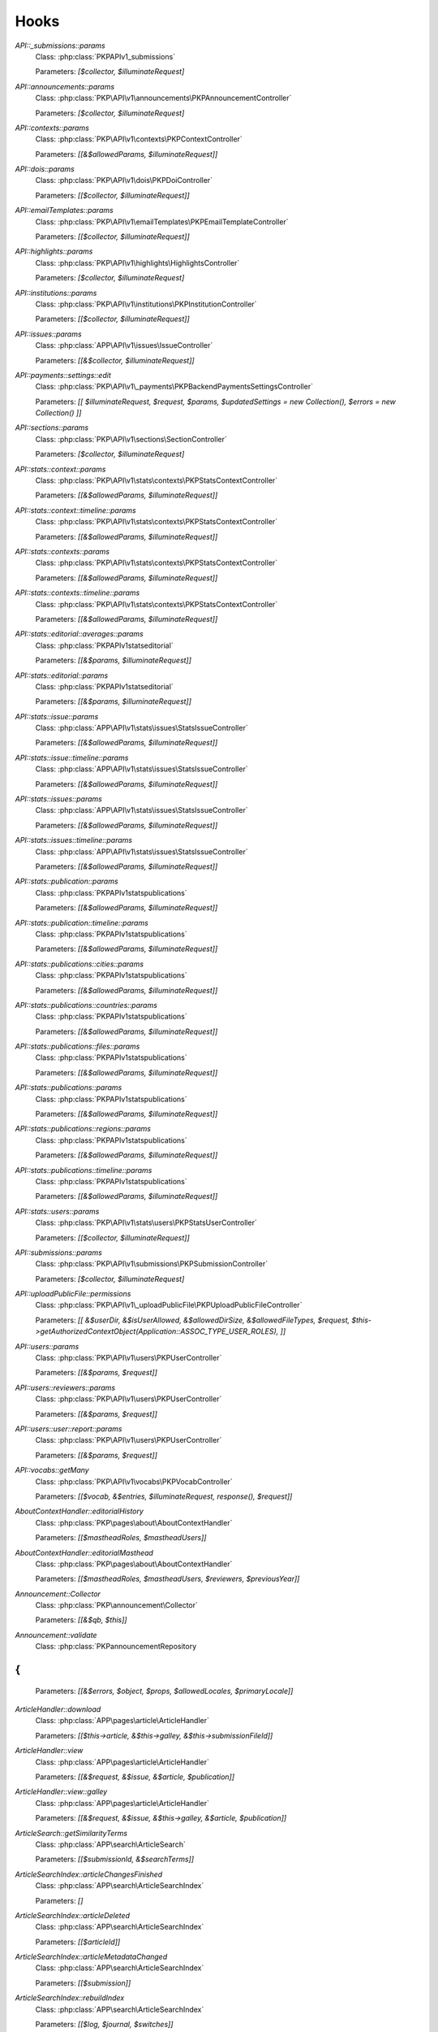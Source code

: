 =====
Hooks
=====
..
  DO NOT EDIT THIS FILE MANUALLY. It is generated by: php lib/pkp/tools/getHooks.php -r

`API::_submissions::params`
    Class: :php:class:`PKP\API\v1\_submissions\`
    
    Parameters: `[$collector, $illuminateRequest]`

`API::announcements::params`
    Class: :php:class:`PKP\API\v1\announcements\PKPAnnouncementController`
    
    Parameters: `[$collector, $illuminateRequest]`

`API::contexts::params`
    Class: :php:class:`PKP\API\v1\contexts\PKPContextController`
    
    Parameters: `[[&$allowedParams, $illuminateRequest]]`

`API::dois::params`
    Class: :php:class:`PKP\API\v1\dois\PKPDoiController`
    
    Parameters: `[[$collector, $illuminateRequest]]`

`API::emailTemplates::params`
    Class: :php:class:`PKP\API\v1\emailTemplates\PKPEmailTemplateController`
    
    Parameters: `[[$collector, $illuminateRequest]]`

`API::highlights::params`
    Class: :php:class:`PKP\API\v1\highlights\HighlightsController`
    
    Parameters: `[$collector, $illuminateRequest]`

`API::institutions::params`
    Class: :php:class:`PKP\API\v1\institutions\PKPInstitutionController`
    
    Parameters: `[[$collector, $illuminateRequest]]`

`API::issues::params`
    Class: :php:class:`APP\API\v1\issues\IssueController`
    
    Parameters: `[[&$collector, $illuminateRequest]]`

`API::payments::settings::edit`
    Class: :php:class:`PKP\API\v1\_payments\PKPBackendPaymentsSettingsController`
    
    Parameters: `[[ $illuminateRequest, $request, $params, $updatedSettings = new Collection(), $errors = new Collection() ]]`

`API::sections::params`
    Class: :php:class:`PKP\API\v1\sections\SectionController`
    
    Parameters: `[$collector, $illuminateRequest]`

`API::stats::context::params`
    Class: :php:class:`PKP\API\v1\stats\contexts\PKPStatsContextController`
    
    Parameters: `[[&$allowedParams, $illuminateRequest]]`

`API::stats::context::timeline::params`
    Class: :php:class:`PKP\API\v1\stats\contexts\PKPStatsContextController`
    
    Parameters: `[[&$allowedParams, $illuminateRequest]]`

`API::stats::contexts::params`
    Class: :php:class:`PKP\API\v1\stats\contexts\PKPStatsContextController`
    
    Parameters: `[[&$allowedParams, $illuminateRequest]]`

`API::stats::contexts::timeline::params`
    Class: :php:class:`PKP\API\v1\stats\contexts\PKPStatsContextController`
    
    Parameters: `[[&$allowedParams, $illuminateRequest]]`

`API::stats::editorial::averages::params`
    Class: :php:class:`PKP\API\v1\stats\editorial\`
    
    Parameters: `[[&$params, $illuminateRequest]]`

`API::stats::editorial::params`
    Class: :php:class:`PKP\API\v1\stats\editorial\`
    
    Parameters: `[[&$params, $illuminateRequest]]`

`API::stats::issue::params`
    Class: :php:class:`APP\API\v1\stats\issues\StatsIssueController`
    
    Parameters: `[[&$allowedParams, $illuminateRequest]]`

`API::stats::issue::timeline::params`
    Class: :php:class:`APP\API\v1\stats\issues\StatsIssueController`
    
    Parameters: `[[&$allowedParams, $illuminateRequest]]`

`API::stats::issues::params`
    Class: :php:class:`APP\API\v1\stats\issues\StatsIssueController`
    
    Parameters: `[[&$allowedParams, $illuminateRequest]]`

`API::stats::issues::timeline::params`
    Class: :php:class:`APP\API\v1\stats\issues\StatsIssueController`
    
    Parameters: `[[&$allowedParams, $illuminateRequest]]`

`API::stats::publication::params`
    Class: :php:class:`PKP\API\v1\stats\publications\`
    
    Parameters: `[[&$allowedParams, $illuminateRequest]]`

`API::stats::publication::timeline::params`
    Class: :php:class:`PKP\API\v1\stats\publications\`
    
    Parameters: `[[&$allowedParams, $illuminateRequest]]`

`API::stats::publications::cities::params`
    Class: :php:class:`PKP\API\v1\stats\publications\`
    
    Parameters: `[[&$allowedParams, $illuminateRequest]]`

`API::stats::publications::countries::params`
    Class: :php:class:`PKP\API\v1\stats\publications\`
    
    Parameters: `[[&$allowedParams, $illuminateRequest]]`

`API::stats::publications::files::params`
    Class: :php:class:`PKP\API\v1\stats\publications\`
    
    Parameters: `[[&$allowedParams, $illuminateRequest]]`

`API::stats::publications::params`
    Class: :php:class:`PKP\API\v1\stats\publications\`
    
    Parameters: `[[&$allowedParams, $illuminateRequest]]`

`API::stats::publications::regions::params`
    Class: :php:class:`PKP\API\v1\stats\publications\`
    
    Parameters: `[[&$allowedParams, $illuminateRequest]]`

`API::stats::publications::timeline::params`
    Class: :php:class:`PKP\API\v1\stats\publications\`
    
    Parameters: `[[&$allowedParams, $illuminateRequest]]`

`API::stats::users::params`
    Class: :php:class:`PKP\API\v1\stats\users\PKPStatsUserController`
    
    Parameters: `[[$collector, $illuminateRequest]]`

`API::submissions::params`
    Class: :php:class:`PKP\API\v1\submissions\PKPSubmissionController`
    
    Parameters: `[$collector, $illuminateRequest]`

`API::uploadPublicFile::permissions`
    Class: :php:class:`PKP\API\v1\_uploadPublicFile\PKPUploadPublicFileController`
    
    Parameters: `[[ &$userDir, &$isUserAllowed, &$allowedDirSize, &$allowedFileTypes, $request, $this->getAuthorizedContextObject(Application::ASSOC_TYPE_USER_ROLES), ]]`

`API::users::params`
    Class: :php:class:`PKP\API\v1\users\PKPUserController`
    
    Parameters: `[[&$params, $request]]`

`API::users::reviewers::params`
    Class: :php:class:`PKP\API\v1\users\PKPUserController`
    
    Parameters: `[[&$params, $request]]`

`API::users::user::report::params`
    Class: :php:class:`PKP\API\v1\users\PKPUserController`
    
    Parameters: `[[&$params, $request]]`

`API::vocabs::getMany`
    Class: :php:class:`PKP\API\v1\vocabs\PKPVocabController`
    
    Parameters: `[[$vocab, &$entries, $illuminateRequest, response(), $request]]`

`AboutContextHandler::editorialHistory`
    Class: :php:class:`PKP\pages\about\AboutContextHandler`
    
    Parameters: `[[$mastheadRoles, $mastheadUsers]]`

`AboutContextHandler::editorialMasthead`
    Class: :php:class:`PKP\pages\about\AboutContextHandler`
    
    Parameters: `[[$mastheadRoles, $mastheadUsers, $reviewers, $previousYear]]`

`Announcement::Collector`
    Class: :php:class:`PKP\announcement\Collector`
    
    Parameters: `[[&$qb, $this]]`

`Announcement::validate`
    Class: :php:class:`PKP\announcement\Repository
{
`
    
    Parameters: `[[&$errors, $object, $props, $allowedLocales, $primaryLocale]]`

`ArticleHandler::download`
    Class: :php:class:`APP\pages\article\ArticleHandler`
    
    Parameters: `[[$this->article, &$this->galley, &$this->submissionFileId]]`

`ArticleHandler::view`
    Class: :php:class:`APP\pages\article\ArticleHandler`
    
    Parameters: `[[&$request, &$issue, &$article, $publication]]`

`ArticleHandler::view::galley`
    Class: :php:class:`APP\pages\article\ArticleHandler`
    
    Parameters: `[[&$request, &$issue, &$this->galley, &$article, $publication]]`

`ArticleSearch::getSimilarityTerms`
    Class: :php:class:`APP\search\ArticleSearch`
    
    Parameters: `[[$submissionId, &$searchTerms]]`

`ArticleSearchIndex::articleChangesFinished`
    Class: :php:class:`APP\search\ArticleSearchIndex`
    
    Parameters: `[]`

`ArticleSearchIndex::articleDeleted`
    Class: :php:class:`APP\search\ArticleSearchIndex`
    
    Parameters: `[[$articleId]]`

`ArticleSearchIndex::articleMetadataChanged`
    Class: :php:class:`APP\search\ArticleSearchIndex`
    
    Parameters: `[[$submission]]`

`ArticleSearchIndex::rebuildIndex`
    Class: :php:class:`APP\search\ArticleSearchIndex`
    
    Parameters: `[[$log, $journal, $switches]]`

`ArticleSearchIndex::submissionFileChanged`
    Class: :php:class:`APP\search\ArticleSearchIndex`
    
    Parameters: `[[$articleId, $type, $submissionFile->getId()]]`

`ArticleSearchIndex::submissionFileDeleted`
    Class: :php:class:`APP\search\ArticleSearchIndex`
    
    Parameters: `[[$articleId, $type, $assocId]]`

`ArticleSearchIndex::submissionFilesChanged`
    Class: :php:class:`APP\search\ArticleSearchIndex`
    
    Parameters: `[[$article]]`

`Author::Collector`
    Class: :php:class:`PKP\author\Collector`
    
    Parameters: `[[&$q, $this]]`

`Author::add`
    Class: :php:class:`PKP\author\Repository
{
`
    
    Parameters: `[[$author]]`

`Author::delete::before`
    Class: :php:class:`PKP\author\Repository
{
`
    
    Parameters: `[[$author]]`

`Author::edit`
    Class: :php:class:`PKP\author\Repository
{
`
    
    Parameters: `[[$newAuthor, $author, $params]]`

`Author::newAuthorFromUser`
    Class: :php:class:`PKP\author\Repository
{
`
    
    Parameters: `[[$author, $user]]`

`Author::validate`
    Class: :php:class:`PKP\author\Repository
{
`
    
    Parameters: `[[$errors, $author, $props, $allowedLocales, $primaryLocale]]`

`Category::Collector`
    Class: :php:class:`PKP\category\Collector`
    
    Parameters: `[[&$qb, $this]]`

`Category::validate`
    Class: :php:class:`PKP\category\Repository
{
`
    
    Parameters: `[[&$errors, $object, $props, $allowedLocales, $primaryLocale]]`

`CitationDAO::afterImportCitations`
    Class: :php:class:`PKP\citation\CitationDAO`
    
    Parameters: `[[$publicationId, $existingCitations, $importedCitations]]`

`Common::UserDetails::AdditionalItems`
    Class: :php:class:`\`
    
    Parameters: `[]`

`Context::add`
    Class: :php:class:`PKP\services\`
    
    Parameters: `[[&$context, $request]]`

`Context::defaults::localeParams`
    Class: :php:class:`PKP\services\`
    
    Parameters: `[[&$localeParams, $context, $request]]`

`Context::delete::before`
    Class: :php:class:`PKP\services\`
    
    Parameters: `[[&$context]]`

`Context::edit`
    Class: :php:class:`PKP\services\`
    
    Parameters: `[[&$newContext, $context, $params, $request]]`

`Context::getContexts::queryObject`
    Class: :php:class:`PKP\services\queryBuilders\`
    
    Parameters: `[[&$q, $this]]`

`Context::getMany::queryBuilder`
    Class: :php:class:`PKP\services\`
    
    Parameters: `[[&$contextListQB, $args]]`

`Context::getProperties`
    Class: :php:class:`PKP\services\`
    
    Parameters: `[[&$values, $context, $props, $args]]`

`Context::restoreLocaleDefaults::localeParams`
    Class: :php:class:`PKP\services\`
    
    Parameters: `[[&$localeParams, $context, $request, $locale]]`

`Context::validate`
    Class: :php:class:`PKP\services\`
    
    Parameters: `[[&$errors, $action, $props, $allowedLocales, $primaryLocale]]`

`Dashboard::columns`
    Class: :php:class:`PKP\pages\dashboard\DashboardHandlerNext`
    
    Parameters: `[[&$columns, $userRoles]]`

`Dashboard::views`
    Class: :php:class:`PKP\pages\dashboard\DashboardHandlerNext`
    
    Parameters: `[[&$views, $userRoles]]`

`Dc11SchemaArticleAdapter::extractMetadataFromDataObject`
    Class: :php:class:`APP\plugins\metadata\dc11\filter\Dc11SchemaArticleAdapter`
    
    Parameters: `[[$this, $article, $journal, $issue, &$dc11Description]]`

`Decision::Collector`
    Class: :php:class:`PKP\decision\Collector`
    
    Parameters: `[[&$qb, $this]]`

`Decision::add`
    Class: :php:class:`PKP\decision\`
    
    Parameters: `[[$decision]]`

`Decision::validate`
    Class: :php:class:`PKP\decision\`
    
    Parameters: `[[&$errors, $props]]`

`Dispatcher::dispatch`
    Class: :php:class:`PKP\core\Dispatcher
{
`
    
    Parameters: `[[$request]]`

`Doi::Collector`
    Class: :php:class:`PKP\doi\Collector`
    
    Parameters: `[[&$q, $this]]`

`Doi::markRegistered`
    Class: :php:class:`PKP\doi\`
    
    Parameters: `[[&$editParams]]`

`Doi::suffixValidation`
    Class: :php:class:`PKP\doi\`
    
    Parameters: `[[&$validRegexPattern]]`

`Doi::validate`
    Class: :php:class:`PKP\doi\`
    
    Parameters: `[[&$errors, $object, $props]]`

`DoiListPanel::setConfig`
    Class: :php:class:`PKP\components\listPanels\`
    
    Parameters: `[[&$config]]`

`DoiSettingsForm::setEnabledRegistrationAgencies`
    Class: :php:class:`PKP\components\forms\context\PKPDoiRegistrationSettingsForm`
    
    Parameters: `[[&$registrationAgencies]]`

`DoisHandler::setListPanelArgs`
    Class: :php:class:`PKP\pages\dois\`
    
    Parameters: `[[&$commonArgs]]`

`EditorAction::addReviewer`
    Class: :php:class:`PKP\submission\action\EditorAction
{
`
    
    Parameters: `[[&$submission, $reviewerId]]`

`EditorAction::clearReview`
    Class: :php:class:`PKP\controllers\grid\users\reviewer\form\UnassignReviewerForm`
    
    Parameters: `[[&$submission, $reviewAssignment]]`

`EditorAction::reinstateReview`
    Class: :php:class:`PKP\controllers\grid\users\reviewer\form\ReinstateReviewerForm`
    
    Parameters: `[[&$submission, $reviewAssignment]]`

`EditorAction::setDueDates`
    Class: :php:class:`PKP\submission\action\EditorAction
{
`
    
    Parameters: `[[&$reviewAssignment, &$reviewer, &$reviewDueDate, &$responseDueDate]]`

`EditorialStats::averages`
    Class: :php:class:`PKP\services\PKPStatsEditorialService
{
`
    
    Parameters: `[[&$averages, $args]]`

`EditorialStats::overview`
    Class: :php:class:`PKP\services\PKPStatsEditorialService
{
`
    
    Parameters: `[[&$overview, $args]]`

`EmailLogDAO::build`
    Class: :php:class:`PKP\log\EmailLogDAO`
    
    Parameters: `[[&$entry, &$row]]`

`EmailTemplate::Collector::custom`
    Class: :php:class:`PKP\emailTemplate\Collector`
    
    Parameters: `[[$q, $this]]`

`EmailTemplate::Collector::default`
    Class: :php:class:`PKP\emailTemplate\Collector`
    
    Parameters: `[[$q, $this]]`

`EmailTemplate::add`
    Class: :php:class:`PKP\emailTemplate\Repository
{
`
    
    Parameters: `[[$emailTemplate]]`

`EmailTemplate::restoreDefaults`
    Class: :php:class:`PKP\emailTemplate\Repository
{
`
    
    Parameters: `[[&$deletedKeys, $contextId]]`

`EmailTemplate::validate`
    Class: :php:class:`PKP\emailTemplate\Repository
{
`
    
    Parameters: `[[&$errors, $object, $props, $allowedLocales, $primaryLocale]]`

`EventLog::Collector::getQueryBuilder`
    Class: :php:class:`PKP\log\event\Collector`
    
    Parameters: `[[&$q, $this]]`

`EventLog::validate`
    Class: :php:class:`PKP\log\event\Repository
{
`
    
    Parameters: `[[&$errors, $object, $props, $allowedLocales, $primaryLocale]]`

`File::adapter`
    Class: :php:class:`PKP\services\PKPFileService
{
`
    
    Parameters: `[[&$adapter, $this]]`

`File::download`
    Class: :php:class:`PKP\services\PKPFileService
{
`
    
    Parameters: `[[$file, &$filename, $inline]]`

`File::formatFilename`
    Class: :php:class:`PKP\services\PKPFileService
{
`
    
    Parameters: `[[&$newFilename, $path, $filename]]`

`FileManager::deleteFile`
    Class: :php:class:`PKP\file\FileManager
{
`
    
    Parameters: `[[$filePath, &$result]]`

`FileManager::downloadFile`
    Class: :php:class:`PKP\file\FileManager
{
`
    
    Parameters: `[[&$filePath, &$mediaType, &$inline, &$result, &$fileName]]`

`FileManager::downloadFileFinished`
    Class: :php:class:`APP\pages\article\ArticleHandler`
    
    Parameters: `[[&$returner]]`

`Form::config::after`
    Class: :php:class:`PKP\components\forms\FormComponent
{
`
    
    Parameters: `[[&$config, $this]]`

`Form::config::before`
    Class: :php:class:`PKP\components\forms\FormComponent
{
`
    
    Parameters: `[$this]`

`Galley::getMany::queryObject`
    Class: :php:class:`APP\services\queryBuilders\GalleyQueryBuilder`
    
    Parameters: `[[&$q, $this]]`

`Galley::validate`
    Class: :php:class:`PKP\galley\Repository
{
`
    
    Parameters: `[[&$errors, $object, $props, $allowedLocales, $primaryLocale]]`

`GenreDAO::_fromRow`
    Class: :php:class:`PKP\submission\GenreDAO`
    
    Parameters: `[[&$genre, &$row]]`

`Highlight::add`
    Class: :php:class:`PKP\highlight\Repository
{
`
    
    Parameters: `[$highlight]`

`Highlight::edit`
    Class: :php:class:`PKP\highlight\Repository
{
`
    
    Parameters: `[$newHighlight, $highlight, $params]`

`Highlight::validate`
    Class: :php:class:`PKP\highlight\Repository
{
`
    
    Parameters: `[&$errors, $object, $props, $context]`

`HtmlArticleGalleyPlugin::articleDownload`
    Class: :php:class:`APP\plugins\generic\htmlArticleGalley\HtmlArticleGalleyPlugin`
    
    Parameters: `[[$article, &$galley, &$fileId]]`

`HtmlArticleGalleyPlugin::articleDownloadFinished`
    Class: :php:class:`APP\plugins\generic\htmlArticleGalley\HtmlArticleGalleyPlugin`
    
    Parameters: `[[&$returner]]`

`IndividualSubscriptionDAO::_fromRow`
    Class: :php:class:`APP\subscription\IndividualSubscriptionDAO`
    
    Parameters: `[[&$individualSubscription, &$row]]`

`Installer::Installer`
    Class: :php:class:`PKP\install\Installer
{
`
    
    Parameters: `[[$this, &$descriptor, &$params]]`

`Installer::destroy`
    Class: :php:class:`PKP\install\Installer
{
`
    
    Parameters: `[[$this]]`

`Installer::executeInstaller`
    Class: :php:class:`PKP\install\Installer
{
`
    
    Parameters: `[[$this, &$result]]`

`Installer::parseInstaller`
    Class: :php:class:`PKP\install\Installer
{
`
    
    Parameters: `[[$this, &$result]]`

`Installer::postInstall`
    Class: :php:class:`PKP\install\Installer
{
`
    
    Parameters: `[[$this, &$result]]`

`Installer::preInstall`
    Class: :php:class:`PKP\install\Installer
{
`
    
    Parameters: `[[$this, &$result]]`

`Installer::updateVersion`
    Class: :php:class:`PKP\install\Installer
{
`
    
    Parameters: `[[$this, &$result]]`

`Institution::validate`
    Class: :php:class:`PKP\institution\Repository
{
`
    
    Parameters: `[[&$errors, $object, $props, $allowedLocales, $primaryLocale]]`

`InstitutionalSubscriptionDAO::_fromRow`
    Class: :php:class:`APP\subscription\InstitutionalSubscriptionDAO`
    
    Parameters: `[[&$institutionalSubscription, &$row]]`

`Issue::getMany::queryObject`
    Class: :php:class:`APP\issue\Collector`
    
    Parameters: `[[&$q, $this]]`

`Issue::validate`
    Class: :php:class:`APP\issue\Repository
{
`
    
    Parameters: `[[&$errors, $object, $props, $allowedLocales, $primaryLocale]]`

`IssueAccessForm::execute`
    Class: :php:class:`APP\controllers\grid\issues\form\IssueAccessForm`
    
    Parameters: `[[$this, $this->_issue]]`

`IssueAction::subscribedDomain`
    Class: :php:class:`APP\issue\IssueAction
{
`
    
    Parameters: `[[&$request, &$journal, &$issueId, &$articleId, &$result]]`

`IssueAction::subscribedUser`
    Class: :php:class:`APP\issue\IssueAction
{
`
    
    Parameters: `[[&$user, &$journal, &$issueId, &$articleId, &$result]]`

`IssueAction::subscriptionRequired`
    Class: :php:class:`APP\issue\IssueAction
{
`
    
    Parameters: `[[&$journal, &$issue, &$result]]`

`IssueFileDAO::_returnIssueFileFromRow`
    Class: :php:class:`APP\issue\IssueFileDAO`
    
    Parameters: `[[&$issueFile, &$row]]`

`IssueFileManager::fromTemporaryFile`
    Class: :php:class:`APP\file\IssueFileManager`
    
    Parameters: `[[&$temporaryFile, &$contentType, &$result]]`

`IssueGalleyDAO::_fromRow`
    Class: :php:class:`APP\issue\IssueGalleyDAO`
    
    Parameters: `[[&$galley, &$row]]`

`IssueGalleyDAO::deleteById`
    Class: :php:class:`APP\issue\IssueGalleyDAO`
    
    Parameters: `[[&$galleyId, &$issueId]]`

`IssueGalleyDAO::getById`
    Class: :php:class:`APP\issue\IssueGalleyDAO`
    
    Parameters: `[[&$galleyId, &$issueId, &$returner]]`

`IssueGalleyDAO::getByPubId`
    Class: :php:class:`APP\issue\IssueGalleyDAO`
    
    Parameters: `[[&$pubIdType, &$pubId, &$issueId, &$returner]]`

`IssueGalleyDAO::getGalleysByIssue`
    Class: :php:class:`APP\issue\IssueGalleyDAO`
    
    Parameters: `[[&$galleys, &$issueId]]`

`IssueGalleyDAO::insertObject`
    Class: :php:class:`APP\issue\IssueGalleyDAO`
    
    Parameters: `[[&$galley, $galley->getId()]]`

`IssueGridHandler::publishIssue`
    Class: :php:class:`APP\controllers\grid\issues\IssueGridHandler`
    
    Parameters: `[[&$issue]]`

`IssueGridHandler::unpublishIssue`
    Class: :php:class:`APP\controllers\grid\issues\IssueGridHandler`
    
    Parameters: `[[&$issue]]`

`IssueHandler::download`
    Class: :php:class:`APP\pages\issue\IssueHandler`
    
    Parameters: `[[&$issue, &$galley]]`

`IssueHandler::view::galley`
    Class: :php:class:`APP\pages\issue\IssueHandler`
    
    Parameters: `[[&$request, &$issue, &$galley]]`

`LibraryFileDAO::_fromRow`
    Class: :php:class:`PKP\context\LibraryFileDAO`
    
    Parameters: `[[&$libraryFile, &$row]]`

`LinkAction::construct`
    Class: :php:class:`PKP\linkAction\LinkAction
{
`
    
    Parameters: `[[$this]]`

`LoadComponentHandler`
    Class: :php:class:`PKP\core\PKPComponentRouter`
    
    Parameters: `[[&$component, &$op, &$componentInstance]]`

`LoadHandler`
    Class: :php:class:`PKP\core\PKPPageRouter`
    
    Parameters: `[[&$page, &$op, &$sourceFile, &$handler]]`

`Locale::installLocale`
    Class: :php:class:`PKP\i18n\Locale`
    
    Parameters: `[[&$locale]]`

`Locale::translate`
    Class: :php:class:`PKP\i18n\Locale`
    
    Parameters: `[[&$value, $key, $params, $number, $locale, $localeBundle]]`

`Mailer::Mailables`
    Class: :php:class:`PKP\mail\Repository
{
`
    
    Parameters: `[[$mailables, $context]]`

`NavigationMenus::displaySettings`
    Class: :php:class:`PKP\services\PKPNavigationMenuService
{
`
    
    Parameters: `[[$navigationMenuItem, $navigationMenu]]`

`NavigationMenus::itemCustomTemplates`
    Class: :php:class:`PKP\services\PKPNavigationMenuService
{
`
    
    Parameters: `[[&$templates]]`

`NavigationMenus::itemTypes`
    Class: :php:class:`PKP\services\PKPNavigationMenuService
{
`
    
    Parameters: `[[&$types]]`

`NoteDAO::_fromRow`
    Class: :php:class:`PKP\note\NoteDAO`
    
    Parameters: `[[&$note, &$row]]`

`NotificationDAO::_fromRow`
    Class: :php:class:`PKP\notification\NotificationDAO`
    
    Parameters: `[[&$notification, &$row]]`

`NotificationManager::getNotificationMessage`
    Class: :php:class:`APP\notification\NotificationManager`
    
    Parameters: `[[&$notification, &$message]]`

`OAI::metadataFormats`
    Class: :php:class:`PKP\oai\`
    
    Parameters: `[[$namesOnly, $identifier, &$formats]]`

`OAIDAO::_returnIdentifierFromRow`
    Class: :php:class:`PKP\oai\`
    
    Parameters: `[[&$record, &$row]]`

`OAIDAO::_returnRecordFromRow`
    Class: :php:class:`PKP\oai\`
    
    Parameters: `[[&$record, &$row]]`

`PageHandler::compileLess`
    Class: :php:class:`PKP\template\PKPTemplateManager`
    
    Parameters: `[[&$less, &$lessFile, &$args, $name, $request]]`

`PageHandler::displayCss`
    Class: :php:class:`PKP\controllers\page\PageHandler`
    
    Parameters: `[[$request, &$name, &$result, &$lastModified]]`

`PageHandler::getCompiledLess`
    Class: :php:class:`PKP\controllers\page\PageHandler`
    
    Parameters: `[[ 'request' => $request, 'name' => &$name, 'styles' => &$styles, ]]`

`PluginRegistry::getCategories`
    Class: :php:class:`PKP\plugins\PluginRegistry
{
`
    
    Parameters: `[[&$categories]]`

`PluginRegistry::loadCategory`
    Class: :php:class:`PKP\plugins\PluginRegistry
{
`
    
    Parameters: `[[&$category, &$plugins]]`

`Publication::Collector`
    Class: :php:class:`PKP\publication\Collector`
    
    Parameters: `[[&$qb, $this]]`

`Publication::publish::before`
    Class: :php:class:`PKP\publication\`
    
    Parameters: `[[&$newPublication, $publication]]`

`Publication::unpublish::before`
    Class: :php:class:`PKP\publication\`
    
    Parameters: `[[ &$newPublication, $publication ]]`

`Publication::validate`
    Class: :php:class:`PKP\publication\`
    
    Parameters: `[[&$errors, $publication, $props, $allowedLocales, $primaryLocale]]`

`Publication::validatePublish`
    Class: :php:class:`PKP\publication\`
    
    Parameters: `[[&$errors, $publication, $submission, $allowedLocales, $primaryLocale]]`

`Publication::version`
    Class: :php:class:`PKP\publication\`
    
    Parameters: `[[&$newPublication, $publication]]`

`QueryDAO::_fromRow`
    Class: :php:class:`PKP\query\QueryDAO`
    
    Parameters: `[[&$query, &$row]]`

`Request::getBasePath`
    Class: :php:class:`PKP\core\PKPRequest
{
`
    
    Parameters: `[[&$this->_basePath]]`

`Request::getBaseUrl`
    Class: :php:class:`PKP\core\PKPRequest
{
`
    
    Parameters: `[[&$baseUrl]]`

`Request::getCompleteUrl`
    Class: :php:class:`PKP\core\PKPRequest
{
`
    
    Parameters: `[[&$completeUrl]]`

`Request::getIndexUrl`
    Class: :php:class:`PKP\core\PKPRequest
{
`
    
    Parameters: `[[&$indexUrl]]`

`Request::getProtocol`
    Class: :php:class:`PKP\core\PKPRequest
{
`
    
    Parameters: `[[&$this->_protocol]]`

`Request::getQueryString`
    Class: :php:class:`PKP\core\PKPRequest
{
`
    
    Parameters: `[[&$queryString]]`

`Request::getRemoteAddr`
    Class: :php:class:`PKP\core\PKPRequest
{
`
    
    Parameters: `[[&$ipaddr]]`

`Request::getRemoteDomain`
    Class: :php:class:`PKP\core\PKPRequest
{
`
    
    Parameters: `[[&$remoteDomain]]`

`Request::getRequestPath`
    Class: :php:class:`PKP\core\PKPRequest
{
`
    
    Parameters: `[[&$this->_requestPath]]`

`Request::getRequestUrl`
    Class: :php:class:`PKP\core\PKPRequest
{
`
    
    Parameters: `[[&$requestUrl]]`

`Request::getServerHost`
    Class: :php:class:`PKP\core\PKPRequest
{
`
    
    Parameters: `[[&$this->_serverHost, &$default, &$includePort]]`

`Request::getUserAgent`
    Class: :php:class:`PKP\core\PKPRequest
{
`
    
    Parameters: `[[&$this->_userAgent]]`

`Request::redirect`
    Class: :php:class:`PKP\core\PKPRequest
{
`
    
    Parameters: `[[&$url]]`

`RestrictedSiteAccessPolicy::_getLoginExemptions`
    Class: :php:class:`PKP\security\authorization\RestrictedSiteAccessPolicy`
    
    Parameters: `[[[&$exemptions]]]`

`ReviewAssignment::add`
    Class: :php:class:`PKP\submission\reviewAssignment\Repository
{
`
    
    Parameters: `[[$reviewAssignment]]`

`ReviewAssignment::delete::before`
    Class: :php:class:`PKP\submission\reviewAssignment\Repository
{
`
    
    Parameters: `[[$reviewAssignment]]`

`ReviewAssignment::edit`
    Class: :php:class:`PKP\submission\reviewAssignment\Repository
{
`
    
    Parameters: `[[$newReviewAssignment, $reviewAssignment, $params]]`

`ReviewAssignment::validate`
    Class: :php:class:`PKP\submission\reviewAssignment\Repository
{
`
    
    Parameters: `[&$errors, $object, $props, $allowedLocales, $primaryLocale]`

`ReviewFormDAO::_fromRow`
    Class: :php:class:`PKP\reviewForm\ReviewFormDAO`
    
    Parameters: `[[&$reviewForm, &$row]]`

`ReviewFormElementDAO::_fromRow`
    Class: :php:class:`PKP\reviewForm\ReviewFormElementDAO`
    
    Parameters: `[[&$reviewFormElement, &$row]]`

`ReviewFormResponseDAO::_returnReviewFormResponseFromRow`
    Class: :php:class:`PKP\reviewForm\ReviewFormResponseDAO`
    
    Parameters: `[[&$reviewFormResponse, &$row]]`

`ReviewerAction::confirmReview`
    Class: :php:class:`PKP\submission\reviewer\ReviewerAction
{
`
    
    Parameters: `[[$request, $submission, $mailable, $decline]]`

`Router::getIndexUrl`
    Class: :php:class:`PKP\core\`
    
    Parameters: `[[&$this->_indexUrl]]`

`Router::getRequestedContextPath`
    Class: :php:class:`PKP\core\`
    
    Parameters: `[[&$this->_contextPath]]`

`Schema::get::`
    Class: :php:class:`PKP\services\PKPSchemaService
{
`
    
    Parameters: ``
    
    */`

`Schema::get::(schemaName)`
    Class: :php:class:`PKP\services\PKPSchemaService
{
`
    
    Parameters: `[[schema]]`

`Section::validate`
    Class: :php:class:`PKP\section\Repository
{
`
    
    Parameters: `[[&$errors, $object, $props, $allowedLocales, $primaryLocale]]`

`Site::edit`
    Class: :php:class:`PKP\services\PKPSiteService`
    
    Parameters: `[[&$newSite, $site, $params, $request]]`

`Site::getProperties`
    Class: :php:class:`PKP\services\PKPSiteService`
    
    Parameters: `[[&$values, $site, $props, $args]]`

`Site::validate`
    Class: :php:class:`PKP\services\PKPSiteService`
    
    Parameters: `[[&$errors, $props, $allowedLocales, $primaryLocale]]`

`SitemapHandler::createJournalSitemap`
    Class: :php:class:`APP\pages\sitemap\SitemapHandler`
    
    Parameters: `[[&$doc]]`

`Stats::editorial::queryBuilder`
    Class: :php:class:`PKP\services\PKPStatsEditorialService
{
`
    
    Parameters: `[[&$qb, $args]]`

`Stats::editorial::queryObject`
    Class: :php:class:`PKP\services\queryBuilders\`
    
    Parameters: `[[&$q, $this]]`

`Stats::getTimeline::queryBuilder`
    Class: :php:class:`PKP\services\`
    
    Parameters: `[[&$timelineQB, $args]]`

`Stats::logUsageEvent`
    Class: :php:class:`PKP\observers\listeners\LogUsageEvent
{
`
    
    Parameters: `[[$usageEventLogEntry]]`

`StatsContext::queryObject`
    Class: :php:class:`PKP\services\queryBuilders\PKPStatsContextQueryBuilder`
    
    Parameters: `[[&$q, $this]]`

`StatsGeo::queryObject`
    Class: :php:class:`PKP\services\queryBuilders\`
    
    Parameters: `[[&$q, $this]]`

`StatsIssue::getCount::queryBuilder`
    Class: :php:class:`APP\services\StatsIssueService
{
`
    
    Parameters: `[[&$metricsQB, $args]]`

`StatsIssue::getTotals::queryBuilder`
    Class: :php:class:`APP\services\StatsIssueService
{
`
    
    Parameters: `[[&$metricsQB, $args]]`

`StatsIssue::getTotalsByType::queryBuilder`
    Class: :php:class:`APP\services\StatsIssueService
{
`
    
    Parameters: `[[&$metricsQB, $args]]`

`StatsIssue::queryBuilder`
    Class: :php:class:`APP\services\StatsIssueService
{
`
    
    Parameters: `[[&$statsQB, $args]]`

`StatsIssue::queryObject`
    Class: :php:class:`APP\services\queryBuilders\StatsIssueQueryBuilder`
    
    Parameters: `[[&$q, $this]]`

`StatsPublication::getCount::queryBuilder`
    Class: :php:class:`PKP\services\`
    
    Parameters: `[[&$metricsQB, $args]]`

`StatsPublication::getFilesCount::queryBuilder`
    Class: :php:class:`PKP\services\`
    
    Parameters: `[[&$metricsQB, $args]]`

`StatsPublication::getFilesTotals::queryBuilder`
    Class: :php:class:`PKP\services\`
    
    Parameters: `[[&$metricsQB, $args]]`

`StatsPublication::getTotals::queryBuilder`
    Class: :php:class:`PKP\services\`
    
    Parameters: `[[&$metricsQB, $args]]`

`StatsPublication::getTotalsByType::queryBuilder`
    Class: :php:class:`PKP\services\`
    
    Parameters: `[[&$metricsQB, $args]]`

`StatsPublication::queryBuilder`
    Class: :php:class:`PKP\services\`
    
    Parameters: `[[&$statsQB, $args]]`

`StatsPublication::queryObject`
    Class: :php:class:`PKP\services\queryBuilders\`
    
    Parameters: `[[&$q, $this]]`

`StatsSushi::queryObject`
    Class: :php:class:`PKP\services\queryBuilders\PKPStatsSushiQueryBuilder`
    
    Parameters: `[[&$q, $this]]`

`Submission::Collector`
    Class: :php:class:`PKP\submission\`
    
    Parameters: `[[&$q, $this]]`

`Submission::add`
    Class: :php:class:`PKP\submission\`
    
    Parameters: `[[$submission]]`

`Submission::getSubmissionsListProps`
    Class: :php:class:`PKP\submission\maps\Schema`
    
    Parameters: `[[&$props]]`

`Submission::updateStatus`
    Class: :php:class:`PKP\submission\`
    
    Parameters: `[[&$newStatus, $status, $submission]]`

`Submission::validate`
    Class: :php:class:`PKP\submission\`
    
    Parameters: `[[&$errors, $submission, $props, $allowedLocales, $primaryLocale]]`

`Submission::validateSubmit`
    Class: :php:class:`PKP\submission\`
    
    Parameters: `[[&$errors, $submission, $context]]`

`SubmissionCommentDAO::_fromRow`
    Class: :php:class:`PKP\submission\SubmissionCommentDAO`
    
    Parameters: `[[&$submissionComment, &$row]]`

`SubmissionFile::Collector::getQueryBuilder`
    Class: :php:class:`PKP\submissionFile\Collector`
    
    Parameters: `[[&$qb, $this]]`

`SubmissionFile::supportsDependentFiles`
    Class: :php:class:`PKP\submissionFile\`
    
    Parameters: `[[&$result, $submissionFile]]`

`SubmissionFile::validate`
    Class: :php:class:`PKP\submissionFile\`
    
    Parameters: `[[ &$errors, $object, $props, $allowedLocales, $primaryLocale ]]`

`SubmissionSearch::getResultSetOrderingOptions`
    Class: :php:class:`APP\search\ArticleSearch`
    
    Parameters: `[[$context, &$resultSetOrderingOptions]]`

`SubmissionSearch::retrieveResults`
    Class: :php:class:`PKP\search\`
    
    Parameters: `[[&$context, &$keywords, $publishedFrom, $publishedTo, $orderBy, $orderDir, $exclude, $page, $itemsPerPage, &$totalResults, &$error, &$results]]`

`SubscriptionDAO::_fromRow`
    Class: :php:class:`APP\subscription\`
    
    Parameters: `[[&$subscription, &$row]]`

`SubscriptionTypeDAO::_fromRow`
    Class: :php:class:`APP\subscription\SubscriptionTypeDAO`
    
    Parameters: `[[&$subscriptionType, &$row]]`

`Template::Announcements`
    Class: :php:class:`\`
    
    Parameters: `[]`

`Template::Institutions`
    Class: :php:class:`\`
    
    Parameters: `[]`

`Template::Layout::Backend::HeaderActions`
    Class: :php:class:`\`
    
    Parameters: `[]`

`Template::Settings::access`
    Class: :php:class:`\`
    
    Parameters: `[]`

`Template::Settings::admin`
    Class: :php:class:`\`
    
    Parameters: `[]`

`Template::Settings::admin::appearance`
    Class: :php:class:`\`
    
    Parameters: `[]`

`Template::Settings::admin::contextSettings`
    Class: :php:class:`\`
    
    Parameters: `[]`

`Template::Settings::admin::contextSettings::plugins`
    Class: :php:class:`\`
    
    Parameters: `[]`

`Template::Settings::admin::contextSettings::setup`
    Class: :php:class:`\`
    
    Parameters: `[]`

`Template::Settings::admin::setup`
    Class: :php:class:`\`
    
    Parameters: `[]`

`Template::Settings::distribution`
    Class: :php:class:`\`
    
    Parameters: `[]`

`Template::Settings::website`
    Class: :php:class:`\`
    
    Parameters: `[]`

`Template::Settings::website::appearance`
    Class: :php:class:`\`
    
    Parameters: `[]`

`Template::Settings::website::plugins`
    Class: :php:class:`\`
    
    Parameters: `[]`

`Template::Settings::website::setup`
    Class: :php:class:`\`
    
    Parameters: `[]`

`Template::Settings::workflow`
    Class: :php:class:`\`
    
    Parameters: `[]`

`Template::Settings::workflow::emails`
    Class: :php:class:`\`
    
    Parameters: `[]`

`Template::Settings::workflow::review`
    Class: :php:class:`\`
    
    Parameters: `[]`

`Template::Settings::workflow::submission`
    Class: :php:class:`\`
    
    Parameters: `[]`

`Template::SubmissionWizard::Section`
    Class: :php:class:`\`
    
    Parameters: `[[submission], $templateMgr, $output]`

`Template::SubmissionWizard::Section::Review`
    Class: :php:class:`\`
    
    Parameters: `[[submission, step], $templateMgr, $output]`

`TemplateManager::display`
    Class: :php:class:`PKP\template\PKPTemplateManager`
    
    Parameters: `[[$this, &$template, &$output]]`

`TemplateManager::fetch`
    Class: :php:class:`PKP\template\PKPTemplateManager`
    
    Parameters: `[[$this, $template, $cache_id, $compile_id, &$result]]`

`TemplateManager::setupBackendPage`
    Class: :php:class:`PKP\template\PKPTemplateManager`
    
    Parameters: `[]`

`TemplateResource::getFilename`
    Class: :php:class:`PKP\template\PKPTemplateResource`
    
    Parameters: `[[&$filePath, $template]]`

`Templates::Admin::Index::AdminFunctions`
    Class: :php:class:`\`
    
    Parameters: `[]`

`Templates::Common::Footer::PageFooter`
    Class: :php:class:`\`
    
    Parameters: `[]`

`Templates::Common::Sidebar`
    Class: :php:class:`\`
    
    Parameters: `[]`

`Templates::Management::Settings::tools`
    Class: :php:class:`\`
    
    Parameters: `[]`

`TemporaryFileDAO::_returnTemporaryFileFromRow`
    Class: :php:class:`PKP\file\TemporaryFileDAO`
    
    Parameters: `[[&$temporaryFile, &$row]]`

`ThankReviewerForm::thankReviewer`
    Class: :php:class:`PKP\controllers\grid\users\reviewer\form\ThankReviewerForm`
    
    Parameters: `[[$submission, $reviewAssignment, $mailable]]`

`UsageEventPlugin::getUsageEvent`
    Class: :php:class:`PKP\plugins\generic\usageEvent\`
    
    Parameters: `[$hookName, $usageEvent, ...]`

`User::Collector`
    Class: :php:class:`PKP\user\Collector`
    
    Parameters: `[[$query, $this]]`

`User::PublicProfile::AdditionalItems`
    Class: :php:class:`\`
    
    Parameters: `[]`

`User::getReport`
    Class: :php:class:`PKP\user\Repository
{
`
    
    Parameters: `[[$report]]`

`UserAction::mergeUsers`
    Class: :php:class:`PKP\user\Repository
{
`
    
    Parameters: `[[&$oldUserId, &$newUserId]]`

`UserGroup::Collector`
    Class: :php:class:`PKP\userGroup\Collector`
    
    Parameters: `[[&$q, $this]]`

`UserGroup::validate`
    Class: :php:class:`PKP\userGroup\Repository
{
`
    
    Parameters: `[[$errors, $userGroup, $props, $allowedLocales, $primaryLocale]]`

`UserSchema::getProperties::values`
    Class: :php:class:`PKP\user\maps\Schema`
    
    Parameters: `[[$this, &$output, $user, $props]]`

`VersionDAO::_returnVersionFromRow`
    Class: :php:class:`PKP\site\VersionDAO`
    
    Parameters: `[[&$version, &$row]]`

`issueform::execute`
    Class: :php:class:`APP\controllers\grid\issues\form\IssueForm`
    
    Parameters: `[[$this, $issue]]`

